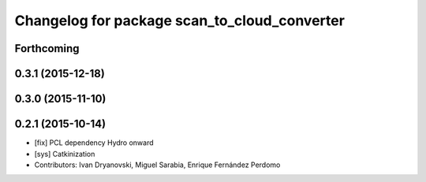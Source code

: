 ^^^^^^^^^^^^^^^^^^^^^^^^^^^^^^^^^^^^^^^^^^^^^
Changelog for package scan_to_cloud_converter
^^^^^^^^^^^^^^^^^^^^^^^^^^^^^^^^^^^^^^^^^^^^^

Forthcoming
-----------

0.3.1 (2015-12-18)
------------------

0.3.0 (2015-11-10)
------------------

0.2.1 (2015-10-14)
------------------
* [fix] PCL dependency Hydro onward
* [sys] Catkinization
* Contributors: Ivan Dryanovski, Miguel Sarabia, Enrique Fernández Perdomo
